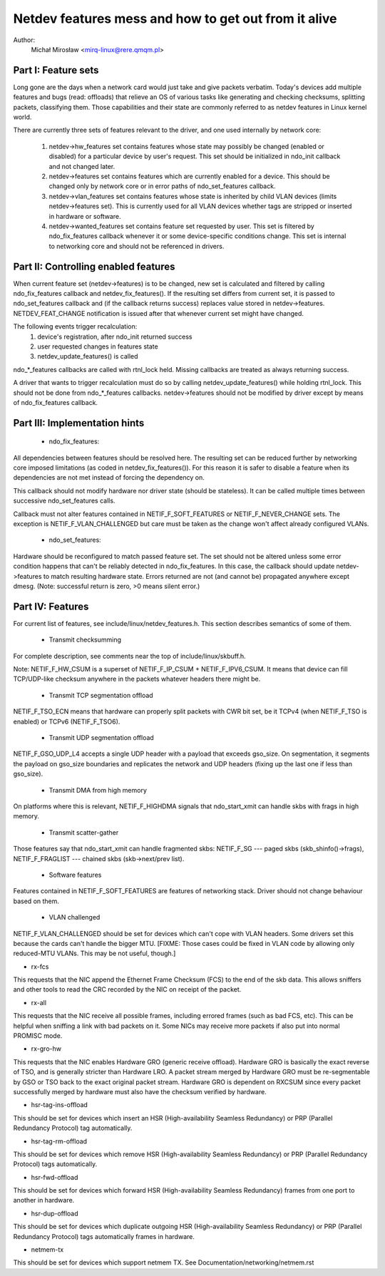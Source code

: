 .. SPDX-License-Identifier: GPL-2.0

=====================================================
Netdev features mess and how to get out from it alive
=====================================================

Author:
	Michał Mirosław <mirq-linux@rere.qmqm.pl>



Part I: Feature sets
====================

Long gone are the days when a network card would just take and give packets
verbatim.  Today's devices add multiple features and bugs (read: offloads)
that relieve an OS of various tasks like generating and checking checksums,
splitting packets, classifying them.  Those capabilities and their state
are commonly referred to as netdev features in Linux kernel world.

There are currently three sets of features relevant to the driver, and
one used internally by network core:

 1. netdev->hw_features set contains features whose state may possibly
    be changed (enabled or disabled) for a particular device by user's
    request.  This set should be initialized in ndo_init callback and not
    changed later.

 2. netdev->features set contains features which are currently enabled
    for a device.  This should be changed only by network core or in
    error paths of ndo_set_features callback.

 3. netdev->vlan_features set contains features whose state is inherited
    by child VLAN devices (limits netdev->features set).  This is currently
    used for all VLAN devices whether tags are stripped or inserted in
    hardware or software.

 4. netdev->wanted_features set contains feature set requested by user.
    This set is filtered by ndo_fix_features callback whenever it or
    some device-specific conditions change. This set is internal to
    networking core and should not be referenced in drivers.



Part II: Controlling enabled features
=====================================

When current feature set (netdev->features) is to be changed, new set
is calculated and filtered by calling ndo_fix_features callback
and netdev_fix_features(). If the resulting set differs from current
set, it is passed to ndo_set_features callback and (if the callback
returns success) replaces value stored in netdev->features.
NETDEV_FEAT_CHANGE notification is issued after that whenever current
set might have changed.

The following events trigger recalculation:
 1. device's registration, after ndo_init returned success
 2. user requested changes in features state
 3. netdev_update_features() is called

ndo_*_features callbacks are called with rtnl_lock held. Missing callbacks
are treated as always returning success.

A driver that wants to trigger recalculation must do so by calling
netdev_update_features() while holding rtnl_lock. This should not be done
from ndo_*_features callbacks. netdev->features should not be modified by
driver except by means of ndo_fix_features callback.



Part III: Implementation hints
==============================

 * ndo_fix_features:

All dependencies between features should be resolved here. The resulting
set can be reduced further by networking core imposed limitations (as coded
in netdev_fix_features()). For this reason it is safer to disable a feature
when its dependencies are not met instead of forcing the dependency on.

This callback should not modify hardware nor driver state (should be
stateless).  It can be called multiple times between successive
ndo_set_features calls.

Callback must not alter features contained in NETIF_F_SOFT_FEATURES or
NETIF_F_NEVER_CHANGE sets. The exception is NETIF_F_VLAN_CHALLENGED but
care must be taken as the change won't affect already configured VLANs.

 * ndo_set_features:

Hardware should be reconfigured to match passed feature set. The set
should not be altered unless some error condition happens that can't
be reliably detected in ndo_fix_features. In this case, the callback
should update netdev->features to match resulting hardware state.
Errors returned are not (and cannot be) propagated anywhere except dmesg.
(Note: successful return is zero, >0 means silent error.)



Part IV: Features
=================

For current list of features, see include/linux/netdev_features.h.
This section describes semantics of some of them.

 * Transmit checksumming

For complete description, see comments near the top of include/linux/skbuff.h.

Note: NETIF_F_HW_CSUM is a superset of NETIF_F_IP_CSUM + NETIF_F_IPV6_CSUM.
It means that device can fill TCP/UDP-like checksum anywhere in the packets
whatever headers there might be.

 * Transmit TCP segmentation offload

NETIF_F_TSO_ECN means that hardware can properly split packets with CWR bit
set, be it TCPv4 (when NETIF_F_TSO is enabled) or TCPv6 (NETIF_F_TSO6).

 * Transmit UDP segmentation offload

NETIF_F_GSO_UDP_L4 accepts a single UDP header with a payload that exceeds
gso_size. On segmentation, it segments the payload on gso_size boundaries and
replicates the network and UDP headers (fixing up the last one if less than
gso_size).

 * Transmit DMA from high memory

On platforms where this is relevant, NETIF_F_HIGHDMA signals that
ndo_start_xmit can handle skbs with frags in high memory.

 * Transmit scatter-gather

Those features say that ndo_start_xmit can handle fragmented skbs:
NETIF_F_SG --- paged skbs (skb_shinfo()->frags), NETIF_F_FRAGLIST ---
chained skbs (skb->next/prev list).

 * Software features

Features contained in NETIF_F_SOFT_FEATURES are features of networking
stack. Driver should not change behaviour based on them.

 * VLAN challenged

NETIF_F_VLAN_CHALLENGED should be set for devices which can't cope with VLAN
headers. Some drivers set this because the cards can't handle the bigger MTU.
[FIXME: Those cases could be fixed in VLAN code by allowing only reduced-MTU
VLANs. This may be not useful, though.]

*  rx-fcs

This requests that the NIC append the Ethernet Frame Checksum (FCS)
to the end of the skb data.  This allows sniffers and other tools to
read the CRC recorded by the NIC on receipt of the packet.

*  rx-all

This requests that the NIC receive all possible frames, including errored
frames (such as bad FCS, etc).  This can be helpful when sniffing a link with
bad packets on it.  Some NICs may receive more packets if also put into normal
PROMISC mode.

*  rx-gro-hw

This requests that the NIC enables Hardware GRO (generic receive offload).
Hardware GRO is basically the exact reverse of TSO, and is generally
stricter than Hardware LRO.  A packet stream merged by Hardware GRO must
be re-segmentable by GSO or TSO back to the exact original packet stream.
Hardware GRO is dependent on RXCSUM since every packet successfully merged
by hardware must also have the checksum verified by hardware.

* hsr-tag-ins-offload

This should be set for devices which insert an HSR (High-availability Seamless
Redundancy) or PRP (Parallel Redundancy Protocol) tag automatically.

* hsr-tag-rm-offload

This should be set for devices which remove HSR (High-availability Seamless
Redundancy) or PRP (Parallel Redundancy Protocol) tags automatically.

* hsr-fwd-offload

This should be set for devices which forward HSR (High-availability Seamless
Redundancy) frames from one port to another in hardware.

* hsr-dup-offload

This should be set for devices which duplicate outgoing HSR (High-availability
Seamless Redundancy) or PRP (Parallel Redundancy Protocol) tags automatically
frames in hardware.

* netmem-tx

This should be set for devices which support netmem TX. See
Documentation/networking/netmem.rst
